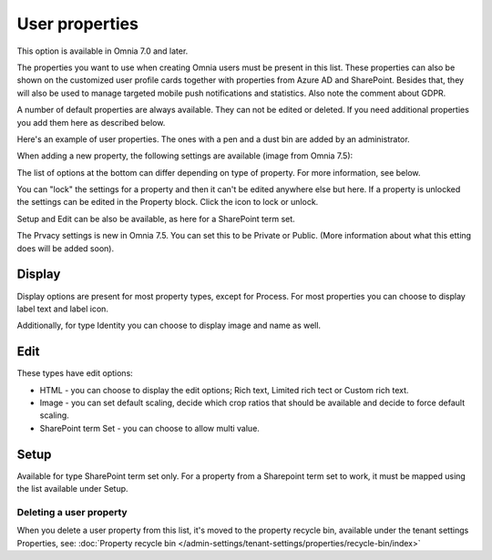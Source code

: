 User properties
=============================================

This option is available in Omnia 7.0 and later.

The properties you want to use when creating Omnia users must be present in this list. These properties can also be shown on the customized user profile cards together with properties from Azure AD and SharePoint. Besides that, they will also be used to manage targeted mobile push notifications and statistics. Also note the comment about GDPR.

A number of default properties are always available. They can not be edited or deleted. If you need additional properties you add them here as described below.

Here's an example of user properties. The ones with a pen and a dust bin are added by an administrator.

.. image:: user-management-properties-new.png

When adding a new property, the following settings are available (image from Omnia 7.5):

.. image:: user-management-properties-settings-75.png

The list of options at the bottom can differ depending on type of property. For more information, see below.

You can "lock" the settings for a property and then it can't be edited anywhere else but here. If a property is unlocked the settings can be edited in the Property block. Click the icon to lock or unlock.

Setup and Edit can be also be available, as here for a SharePoint term set.

.. image:: user-management-properties-variant-75.png

The Prvacy settings is new in Omnia 7.5. You can set this to be Private or Public. (More information about what this etting does will be added soon).

Display
---------
Display options are present for most property types, except for Process. For most properties you can choose to display label text and label icon.

.. image:: user-management-properties-display.png

Additionally, for type Identity you can choose to display image and name as well.

.. image:: user-management-properties-display-alt.png

Edit
------
These types have edit options: 

+ HTML - you can choose to display the edit options; Rich text, Limited rich tect or Custom rich text.
+ Image - you can set default scaling, decide which crop ratios that should be available and decide to force default scaling.
+ SharePoint term Set - you can choose to allow multi value.

Setup
-------
Available for type SharePoint term set only. For a property from a Sharepoint term set to work, it must be mapped using the list available under Setup.

Deleting a user property
**************************
When you delete a user property from this list, it's moved to the property recycle bin, available under the tenant settings Properties, see: :doc:`Property recycle bin </admin-settings/tenant-settings/properties/recycle-bin/index>`

